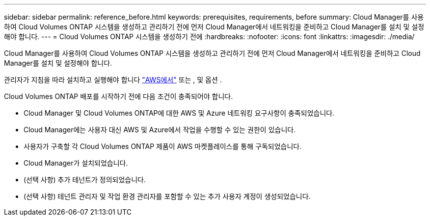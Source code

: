 ---
sidebar: sidebar 
permalink: reference_before.html 
keywords: prerequisites, requirements, before 
summary: Cloud Manager를 사용하여 Cloud Volumes ONTAP 시스템을 생성하고 관리하기 전에 먼저 Cloud Manager에서 네트워킹을 준비하고 Cloud Manager를 설치 및 설정해야 합니다. 
---
= Cloud Volumes ONTAP 시스템을 생성하기 전에
:hardbreaks:
:nofooter: 
:icons: font
:linkattrs: 
:imagesdir: ./media/


[role="lead"]
Cloud Manager를 사용하여 Cloud Volumes ONTAP 시스템을 생성하고 관리하기 전에 먼저 Cloud Manager에서 네트워킹을 준비하고 Cloud Manager를 설치 및 설정해야 합니다.

관리자가 지침을 따라 설치하고 실행해야 합니다 link:task_getting_started_aws.html["AWS에서"] 또는 , 및 옵션 .

Cloud Volumes ONTAP 배포를 시작하기 전에 다음 조건이 충족되어야 합니다.

* Cloud Manager 및 Cloud Volumes ONTAP에 대한 AWS 및 Azure 네트워킹 요구사항이 충족되었습니다.
* Cloud Manager에는 사용자 대신 AWS 및 Azure에서 작업을 수행할 수 있는 권한이 있습니다.
* 사용자가 구축할 각 Cloud Volumes ONTAP 제품이 AWS 마켓플레이스를 통해 구독되었습니다.
* Cloud Manager가 설치되었습니다.
* (선택 사항) 추가 테넌트가 정의되었습니다.
* (선택 사항) 테넌트 관리자 및 작업 환경 관리자를 포함할 수 있는 추가 사용자 계정이 생성되었습니다.

